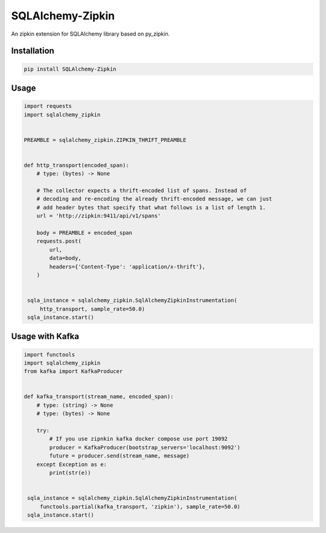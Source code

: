 #################
SQLAlchemy-Zipkin
#################

An zipkin extension for SQLAlchemy library based on py\_zipkin.


************
Installation
************

.. code-block:: bash

  pip install SQLAlchemy-Zipkin


*****
Usage
*****

.. code-block:: python

  import requests
  import sqlalchemy_zipkin


  PREAMBLE = sqlalchemy_zipkin.ZIPKIN_THRIFT_PREAMBLE


  def http_transport(encoded_span):
      # type: (bytes) -> None

      # The collector expects a thrift-encoded list of spans. Instead of
      # decoding and re-encoding the already thrift-encoded message, we can just
      # add header bytes that specify that what follows is a list of length 1.
      url = 'http://zipkin:9411/api/v1/spans'

      body = PREAMBLE + encoded_span
      requests.post(
          url,
          data=body,
          headers={'Content-Type': 'application/x-thrift'},
      )


   sqla_instance = sqlalchemy_zipkin.SqlAlchemyZipkinInstrumentation(
       http_transport, sample_rate=50.0)
   sqla_instance.start()

****************
Usage with Kafka
****************

.. code-block:: python

  import functools
  import sqlalchemy_zipkin
  from kafka import KafkaProducer


  def kafka_transport(stream_name, encoded_span):
      # type: (string) -> None
      # type: (bytes) -> None

      try:
          # If you use zipnkin kafka docker compose use port 19092
          producer = KafkaProducer(bootstrap_servers='localhost:9092')
          future = producer.send(stream_name, message)
      except Exception as e:
          print(str(e))


   sqla_instance = sqlalchemy_zipkin.SqlAlchemyZipkinInstrumentation(
       functools.partial(kafka_transport, 'zipkin'), sample_rate=50.0)
   sqla_instance.start()

